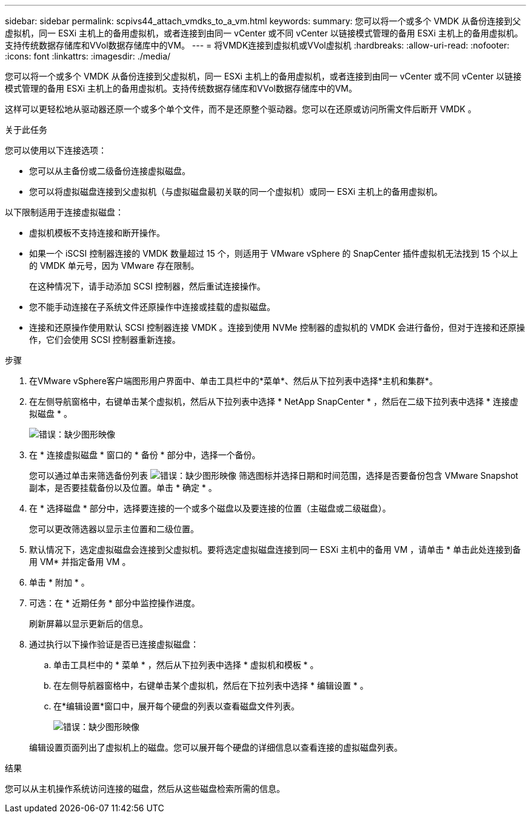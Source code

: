 ---
sidebar: sidebar 
permalink: scpivs44_attach_vmdks_to_a_vm.html 
keywords:  
summary: 您可以将一个或多个 VMDK 从备份连接到父虚拟机，同一 ESXi 主机上的备用虚拟机，或者连接到由同一 vCenter 或不同 vCenter 以链接模式管理的备用 ESXi 主机上的备用虚拟机。支持传统数据存储库和VVol数据存储库中的VM。 
---
= 将VMDK连接到虚拟机或VVol虚拟机
:hardbreaks:
:allow-uri-read: 
:nofooter: 
:icons: font
:linkattrs: 
:imagesdir: ./media/


[role="lead"]
您可以将一个或多个 VMDK 从备份连接到父虚拟机，同一 ESXi 主机上的备用虚拟机，或者连接到由同一 vCenter 或不同 vCenter 以链接模式管理的备用 ESXi 主机上的备用虚拟机。支持传统数据存储库和VVol数据存储库中的VM。

这样可以更轻松地从驱动器还原一个或多个单个文件，而不是还原整个驱动器。您可以在还原或访问所需文件后断开 VMDK 。

.关于此任务
您可以使用以下连接选项：

* 您可以从主备份或二级备份连接虚拟磁盘。
* 您可以将虚拟磁盘连接到父虚拟机（与虚拟磁盘最初关联的同一个虚拟机）或同一 ESXi 主机上的备用虚拟机。


以下限制适用于连接虚拟磁盘：

* 虚拟机模板不支持连接和断开操作。
* 如果一个 iSCSI 控制器连接的 VMDK 数量超过 15 个，则适用于 VMware vSphere 的 SnapCenter 插件虚拟机无法找到 15 个以上的 VMDK 单元号，因为 VMware 存在限制。
+
在这种情况下，请手动添加 SCSI 控制器，然后重试连接操作。

* 您不能手动连接在子系统文件还原操作中连接或挂载的虚拟磁盘。
* 连接和还原操作使用默认 SCSI 控制器连接 VMDK 。连接到使用 NVMe 控制器的虚拟机的 VMDK 会进行备份，但对于连接和还原操作，它们会使用 SCSI 控制器重新连接。


.步骤
. 在VMware vSphere客户端图形用户界面中、单击工具栏中的*菜单*、然后从下拉列表中选择*主机和集群*。
. 在左侧导航窗格中，右键单击某个虚拟机，然后从下拉列表中选择 * NetApp SnapCenter * ，然后在二级下拉列表中选择 * 连接虚拟磁盘 * 。
+
image:scpivs44_image22.png["错误：缺少图形映像"]

. 在 * 连接虚拟磁盘 * 窗口的 * 备份 * 部分中，选择一个备份。
+
您可以通过单击来筛选备份列表 image:scpivs44_image41.png["错误：缺少图形映像"] 筛选图标并选择日期和时间范围，选择是否要备份包含 VMware Snapshot 副本，是否要挂载备份以及位置。单击 * 确定 * 。

. 在 * 选择磁盘 * 部分中，选择要连接的一个或多个磁盘以及要连接的位置（主磁盘或二级磁盘）。
+
您可以更改筛选器以显示主位置和二级位置。

. 默认情况下，选定虚拟磁盘会连接到父虚拟机。要将选定虚拟磁盘连接到同一 ESXi 主机中的备用 VM ，请单击 * 单击此处连接到备用 VM* 并指定备用 VM 。
. 单击 * 附加 * 。
. 可选：在 * 近期任务 * 部分中监控操作进度。
+
刷新屏幕以显示更新后的信息。

. 通过执行以下操作验证是否已连接虚拟磁盘：
+
.. 单击工具栏中的 * 菜单 * ，然后从下拉列表中选择 * 虚拟机和模板 * 。
.. 在左侧导航器窗格中，右键单击某个虚拟机，然后在下拉列表中选择 * 编辑设置 * 。
.. 在*编辑设置*窗口中，展开每个硬盘的列表以查看磁盘文件列表。
+
image:scpivs44_image23.png["错误：缺少图形映像"]

+
编辑设置页面列出了虚拟机上的磁盘。您可以展开每个硬盘的详细信息以查看连接的虚拟磁盘列表。





.结果
您可以从主机操作系统访问连接的磁盘，然后从这些磁盘检索所需的信息。
